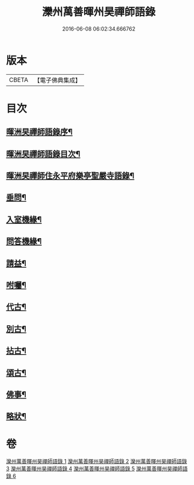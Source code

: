 #+TITLE: 灤州萬善暉州昊禪師語錄 
#+DATE: 2016-06-08 06:02:34.666762

* 版本
 |     CBETA|【電子佛典集成】|

* 目次
** [[file:KR6q0573_001.txt::001-0727a1][暉洲旲禪師語錄序¶]]
** [[file:KR6q0573_001.txt::001-0727c12][暉洲旲禪師語錄目次¶]]
** [[file:KR6q0573_005.txt::005-0737c12][暉洲旲禪師住永平府樂亭聖嚴寺語錄¶]]
** [[file:KR6q0573_006.txt::006-0740b26][垂問¶]]
** [[file:KR6q0573_006.txt::006-0741a23][入室機緣¶]]
** [[file:KR6q0573_006.txt::006-0741b28][問答機緣¶]]
** [[file:KR6q0573_006.txt::006-0742a25][請益¶]]
** [[file:KR6q0573_006.txt::006-0742c12][咐囑¶]]
** [[file:KR6q0573_006.txt::006-0743a3][代古¶]]
** [[file:KR6q0573_006.txt::006-0743a15][別古¶]]
** [[file:KR6q0573_006.txt::006-0743a22][拈古¶]]
** [[file:KR6q0573_006.txt::006-0744c12][頌古¶]]
** [[file:KR6q0573_006.txt::006-0745b12][佛事¶]]
** [[file:KR6q0573_006.txt::006-0745c22][略狀¶]]

* 卷
[[file:KR6q0573_001.txt][灤州萬善暉州昊禪師語錄 1]]
[[file:KR6q0573_002.txt][灤州萬善暉州昊禪師語錄 2]]
[[file:KR6q0573_003.txt][灤州萬善暉州昊禪師語錄 3]]
[[file:KR6q0573_004.txt][灤州萬善暉州昊禪師語錄 4]]
[[file:KR6q0573_005.txt][灤州萬善暉州昊禪師語錄 5]]
[[file:KR6q0573_006.txt][灤州萬善暉州昊禪師語錄 6]]

